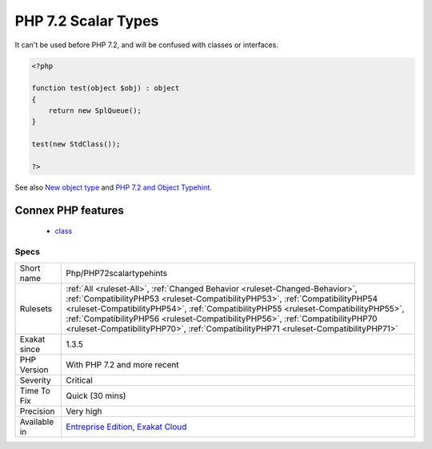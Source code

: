 .. _php-php72scalartypehints:

.. _php-7.2-scalar-types:

PHP 7.2 Scalar Types
++++++++++++++++++++

.. meta::
	:description:
		PHP 7.2 Scalar Types: A new type was introduced : ``object``.
	:twitter:card: summary_large_image
	:twitter:site: @exakat
	:twitter:title: PHP 7.2 Scalar Types
	:twitter:description: PHP 7.2 Scalar Types: A new type was introduced : ``object``
	:twitter:creator: @exakat
	:twitter:image:src: https://www.exakat.io/wp-content/uploads/2020/06/logo-exakat.png
	:og:image: https://www.exakat.io/wp-content/uploads/2020/06/logo-exakat.png
	:og:title: PHP 7.2 Scalar Types
	:og:type: article
	:og:description: A new type was introduced : ``object``
	:og:url: https://exakat.readthedocs.io/en/latest/Reference/Rules/PHP 7.2 Scalar Types.html
	:og:locale: en
.. raw:: html	<script type="application/ld+json">{"@context":"https:\/\/schema.org","@graph":[{"@type":"WebPage","@id":"https:\/\/php-tips.readthedocs.io\/en\/latest\/Reference\/Rules\/Php\/PHP72scalartypehints.html","url":"https:\/\/php-tips.readthedocs.io\/en\/latest\/Reference\/Rules\/Php\/PHP72scalartypehints.html","name":"PHP 7.2 Scalar Types","isPartOf":{"@id":"https:\/\/www.exakat.io\/"},"datePublished":"Fri, 24 Jan 2025 10:21:35 +0000","dateModified":"Fri, 24 Jan 2025 10:21:35 +0000","description":"A new type was introduced : ``object``","inLanguage":"en-US","potentialAction":[{"@type":"ReadAction","target":["https:\/\/exakat.readthedocs.io\/en\/latest\/PHP 7.2 Scalar Types.html"]}]},{"@type":"WebSite","@id":"https:\/\/www.exakat.io\/","url":"https:\/\/www.exakat.io\/","name":"Exakat","description":"Smart PHP static analysis","inLanguage":"en-US"}]}</script>A new type was introduced : ``object``. 

It can't be used before PHP 7.2, and will be confused with classes or interfaces.

.. code-block:: php
   
   <?php
   
   function test(object $obj) : object
   {
       return new SplQueue();
   }
   
   test(new StdClass());
   
   ?>

See also `New object type <https://www.php.net/manual/en/migration72.new-features.php#migration72.new-features.iterable-pseudo-type>`_ and `PHP 7.2 and Object Typehint <http://blog.tekmi.nl/php-7-2-and-object-typehint/>`_.

Connex PHP features
-------------------

  + `class <https://php-dictionary.readthedocs.io/en/latest/dictionary/class.ini.html>`_


Specs
_____

+--------------+------------------------------------------------------------------------------------------------------------------------------------------------------------------------------------------------------------------------------------------------------------------------------------------------------------------------------------------------------------------------------------------------------------------------------+
| Short name   | Php/PHP72scalartypehints                                                                                                                                                                                                                                                                                                                                                                                                     |
+--------------+------------------------------------------------------------------------------------------------------------------------------------------------------------------------------------------------------------------------------------------------------------------------------------------------------------------------------------------------------------------------------------------------------------------------------+
| Rulesets     | :ref:`All <ruleset-All>`, :ref:`Changed Behavior <ruleset-Changed-Behavior>`, :ref:`CompatibilityPHP53 <ruleset-CompatibilityPHP53>`, :ref:`CompatibilityPHP54 <ruleset-CompatibilityPHP54>`, :ref:`CompatibilityPHP55 <ruleset-CompatibilityPHP55>`, :ref:`CompatibilityPHP56 <ruleset-CompatibilityPHP56>`, :ref:`CompatibilityPHP70 <ruleset-CompatibilityPHP70>`, :ref:`CompatibilityPHP71 <ruleset-CompatibilityPHP71>` |
+--------------+------------------------------------------------------------------------------------------------------------------------------------------------------------------------------------------------------------------------------------------------------------------------------------------------------------------------------------------------------------------------------------------------------------------------------+
| Exakat since | 1.3.5                                                                                                                                                                                                                                                                                                                                                                                                                        |
+--------------+------------------------------------------------------------------------------------------------------------------------------------------------------------------------------------------------------------------------------------------------------------------------------------------------------------------------------------------------------------------------------------------------------------------------------+
| PHP Version  | With PHP 7.2 and more recent                                                                                                                                                                                                                                                                                                                                                                                                 |
+--------------+------------------------------------------------------------------------------------------------------------------------------------------------------------------------------------------------------------------------------------------------------------------------------------------------------------------------------------------------------------------------------------------------------------------------------+
| Severity     | Critical                                                                                                                                                                                                                                                                                                                                                                                                                     |
+--------------+------------------------------------------------------------------------------------------------------------------------------------------------------------------------------------------------------------------------------------------------------------------------------------------------------------------------------------------------------------------------------------------------------------------------------+
| Time To Fix  | Quick (30 mins)                                                                                                                                                                                                                                                                                                                                                                                                              |
+--------------+------------------------------------------------------------------------------------------------------------------------------------------------------------------------------------------------------------------------------------------------------------------------------------------------------------------------------------------------------------------------------------------------------------------------------+
| Precision    | Very high                                                                                                                                                                                                                                                                                                                                                                                                                    |
+--------------+------------------------------------------------------------------------------------------------------------------------------------------------------------------------------------------------------------------------------------------------------------------------------------------------------------------------------------------------------------------------------------------------------------------------------+
| Available in | `Entreprise Edition <https://www.exakat.io/entreprise-edition>`_, `Exakat Cloud <https://www.exakat.io/exakat-cloud/>`_                                                                                                                                                                                                                                                                                                      |
+--------------+------------------------------------------------------------------------------------------------------------------------------------------------------------------------------------------------------------------------------------------------------------------------------------------------------------------------------------------------------------------------------------------------------------------------------+



